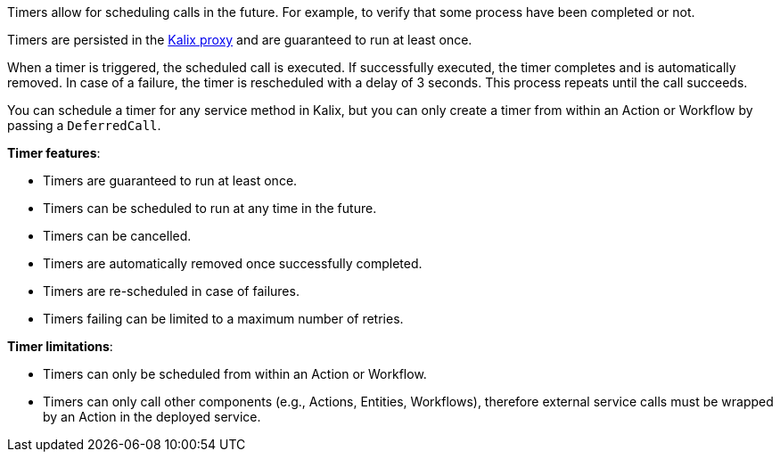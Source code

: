 Timers allow for scheduling calls in the future. For example, to verify that some process have been completed or not.

Timers are persisted in the https://docs.kalix.io/reference/glossary.html#proxy[Kalix proxy] and are guaranteed to run at least once.

When a timer is triggered, the scheduled call is executed. If successfully executed, the timer completes and is automatically removed.
In case of a failure, the timer is rescheduled with a delay of 3 seconds. This process repeats until the call succeeds.

You can schedule a timer for any service method in Kalix, but you can only create a timer from within an Action or Workflow by passing a `DeferredCall`.

**Timer features**:

* Timers are guaranteed to run at least once.
* Timers can be scheduled to run at any time in the future.
* Timers can be cancelled.
* Timers are automatically removed once successfully completed.
* Timers are re-scheduled in case of failures.
* Timers failing can be limited to a maximum number of retries.

**Timer limitations**:

* Timers can only be scheduled from within an Action or Workflow.
* Timers can only call other components (e.g., Actions, Entities, Workflows), therefore external service calls must be wrapped by an Action in the deployed service.